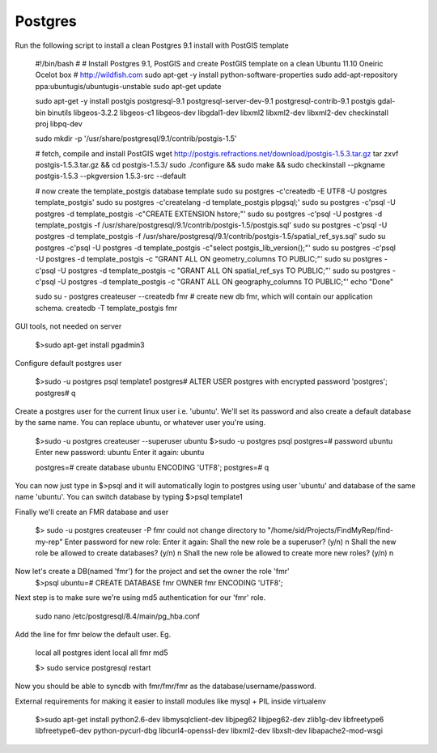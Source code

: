 Postgres
-----------------------
Run the following script to install a clean Postgres 9.1 install with PostGIS template

    #!/bin/bash
    #
    # Install Postgres 9.1, PostGIS and create PostGIS template on a clean Ubuntu 11.10 Oneiric Ocelot box
    # http://wildfish.com
    sudo apt-get -y install python-software-properties
    sudo add-apt-repository ppa:ubuntugis/ubuntugis-unstable
    sudo apt-get update

    sudo apt-get -y install postgis postgresql-9.1 postgresql-server-dev-9.1 postgresql-contrib-9.1 postgis  gdal-bin binutils libgeos-3.2.2 libgeos-c1 libgeos-dev libgdal1-dev libxml2 libxml2-dev libxml2-dev checkinstall proj libpq-dev

    sudo mkdir -p '/usr/share/postgresql/9.1/contrib/postgis-1.5'

    # fetch, compile and install PostGIS
    wget http://postgis.refractions.net/download/postgis-1.5.3.tar.gz
    tar zxvf postgis-1.5.3.tar.gz && cd postgis-1.5.3/
    sudo ./configure && sudo make && sudo checkinstall --pkgname postgis-1.5.3 --pkgversion 1.5.3-src --default

    # now create the template_postgis database template
    sudo su postgres -c'createdb -E UTF8 -U postgres template_postgis'
    sudo su postgres -c'createlang -d template_postgis plpgsql;'
    sudo su postgres -c'psql -U postgres -d template_postgis -c"CREATE EXTENSION hstore;"'
    sudo su postgres -c'psql -U postgres -d template_postgis -f /usr/share/postgresql/9.1/contrib/postgis-1.5/postgis.sql'
    sudo su postgres -c'psql -U postgres -d template_postgis -f /usr/share/postgresql/9.1/contrib/postgis-1.5/spatial_ref_sys.sql'
    sudo su postgres -c'psql -U postgres -d template_postgis -c"select postgis_lib_version();"'
    sudo su postgres -c'psql -U postgres -d template_postgis -c "GRANT ALL ON geometry_columns TO PUBLIC;"'
    sudo su postgres -c'psql -U postgres -d template_postgis -c "GRANT ALL ON spatial_ref_sys TO PUBLIC;"'
    sudo su postgres -c'psql -U postgres -d template_postgis -c "GRANT ALL ON geography_columns TO PUBLIC;"'
    echo "Done"

    sudo su - postgres
    createuser --createdb fmr
    # create new db fmr, which will contain our application schema.
    createdb -T template_postgis fmr

GUI tools, not needed on server

    $>sudo apt-get install pgadmin3

Configure default postgres user

    $>sudo -u postgres psql template1
    postgres# ALTER USER postgres with encrypted password 'postgres';
    postgres# \q

Create a postgres user for the current linux user i.e. 'ubuntu'. We'll set its password
and also create a default database by the same name.
You can replace ubuntu, or whatever user you're using.

    $>sudo -u postgres createuser --superuser ubuntu
    $>sudo -u postgres psql
    postgres=# \password ubuntu
    Enter new password: ubuntu
    Enter it again: ubuntu

    postgres=# create database ubuntu ENCODING 'UTF8';
    postgres=# \q

You can now just type in $>psql and it will automatically login to postgres using user 'ubuntu' and database of the same name 'ubuntu'.
You can switch database by typing $>psql template1

Finally we'll create an FMR  database and user

    $> sudo -u postgres createuser -P fmr
    could not change directory to "/home/sid/Projects/FindMyRep/find-my-rep"
    Enter password for new role:
    Enter it again:
    Shall the new role be a superuser? (y/n) n
    Shall the new role be allowed to create databases? (y/n) n
    Shall the new role be allowed to create more new roles? (y/n) n

Now let's create a DB(named 'fmr') for the project and set the owner the role 'fmr'
    $>psql
    ubuntu=# CREATE DATABASE fmr OWNER fmr ENCODING 'UTF8';

Next step is to make sure we're using md5 authentication for our 'fmr' role.

    sudo nano /etc/postgresql/8.4/main/pg_hba.conf

Add the line for fmr below the default user. Eg.

    local   all         postgres                          ident
    local   all         fmr                               md5

    $> sudo service postgresql restart

Now you should be able to syncdb with fmr/fmr/fmr as the database/username/password.


External requirements for making it easier to install modules like mysql + PIL inside virtualenv

    $>sudo apt-get install python2.6-dev libmysqlclient-dev libjpeg62 libjpeg62-dev zlib1g-dev libfreetype6 libfreetype6-dev python-pycurl-dbg libcurl4-openssl-dev libxml2-dev libxslt-dev libapache2-mod-wsgi
